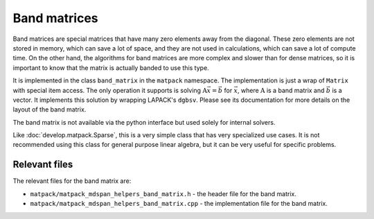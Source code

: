 Band matrices
#############

Band matrices are special matrices that have many zero elements away from the diagonal.
These zero elements are not stored in memory, which can save a lot of space,
and they are not used in calculations, which can save a lot of compute time.  On
the other hand, the algorithms for band matrices are more complex and
slower than for dense matrices, so it is important to know that the matrix
is actually banded to use this type.

It is implemented in the class ``band_matrix`` in the ``matpack`` namespace.  The
implementation is just a wrap of ``Matrix`` with special item access.
The only operation it supports is solving :math:`\mathrm{A}\vec{x} = \vec{b}` for :math:`\vec{x}`,
where :math:`\mathrm{A}` is a band matrix and :math:`\vec{b}` is a vector.
It implements this solution by wrapping LAPACK's ``dgbsv``.
Please see its documentation for more details on the layout of the band matrix.

The band matrix is not available via the python interface but used solely for internal
solvers.

Like :doc:`develop.matpack.Sparse`, this is a very simple class that
has very specialized use cases.  It is not recommended using this class
for general purpose linear algebra, but it can be very useful for specific
problems.

Relevant files
==============

The relevant files for the band matrix are:

- ``matpack/matpack_mdspan_helpers_band_matrix.h`` - the header file for the band matrix.
- ``matpack/matpack_mdspan_helpers_band_matrix.cpp`` - the implementation file for the band matrix.
